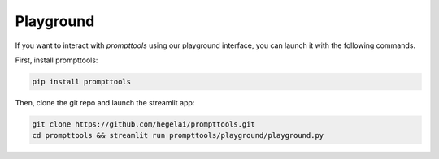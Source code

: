 Playground
===========

If you want to interact with `prompttools` using our playground interface, you can launch it with the following commands.

.. image:: ../../img/playground.gif
   :alt: The prompttools playground.
   :align: center

First, install prompttools:

.. code:: bash

    pip install prompttools

Then, clone the git repo and launch the streamlit app:

.. code:: bash

    git clone https://github.com/hegelai/prompttools.git
    cd prompttools && streamlit run prompttools/playground/playground.py
